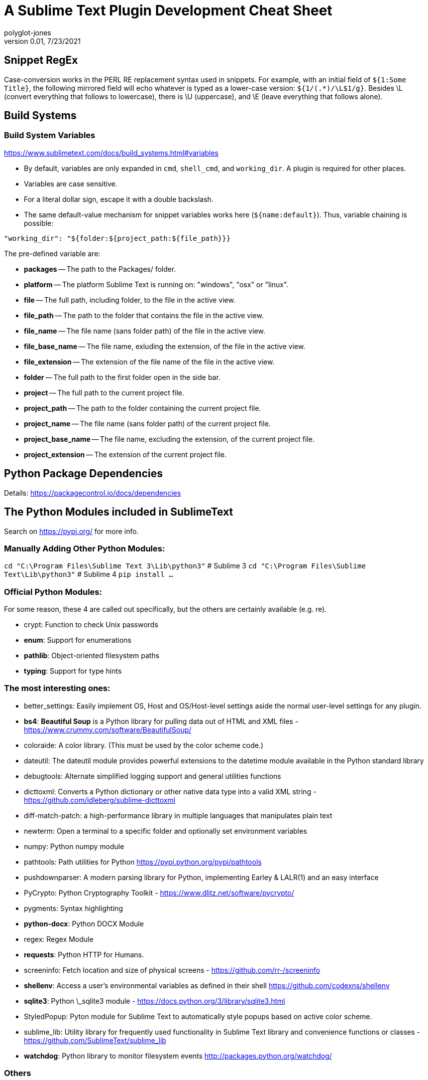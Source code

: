 = A Sublime Text Plugin Development Cheat Sheet
polyglot-jones
v0.01, 7/23/2021

:toc:
:toc-placement!:

toc::[]

== Snippet RegEx

Case-conversion works in the PERL RE replacement syntax used in snippets.
For example, with an initial field of `${1:Some Title}`, the following mirrored field will echo whatever is typed as a lower-case version:  `${1/(.*)/\L$1/g}`.
Besides \L (convert everything that follows to lowercase), there is \U (uppercase), and \E (leave everything that follows alone).

== Build Systems

=== Build System Variables

https://www.sublimetext.com/docs/build_systems.html#variables[]

* By default, variables are only expanded in `cmd`, `shell_cmd`, and `working_dir`. A plugin is required for other places.
* Variables are case sensitive.
* For a literal dollar sign, escape it with a double backslash.
* The same default-value mechanism for snippet variables works here (`${name:default}`). Thus, variable chaining is possible:
-----
"working_dir": "${folder:${project_path:${file_path}}}
-----

The pre-defined variable are:

* *packages* -- The path to the Packages/ folder.
* *platform* -- The platform Sublime Text is running on: "windows", "osx" or "linux".
* *file* -- The full path, including folder, to the file in the active view.
* *file_path* -- The path to the folder that contains the file in the active view.
* *file_name* -- The file name (sans folder path) of the file in the active view.
* *file_base_name* -- The file name, exluding the extension, of the file in the active view.
* *file_extension* -- The extension of the file name of the file in the active view.
* *folder* -- The full path to the first folder open in the side bar.
* *project* -- The full path to the current project file.
* *project_path* -- The path to the folder containing the current project file.
* *project_name* -- The file name (sans folder path) of the current project file.
* *project_base_name* -- The file name, excluding the extension, of the current project file.
* *project_extension* -- The extension of the current project file.



== Python Package Dependencies

Details: https://packagecontrol.io/docs/dependencies[]

== The Python Modules included in SublimeText

Search on https://pypi.org/ for more info.

=== Manually Adding Other Python Modules:

`cd "C:\Program Files\Sublime Text 3\Lib\python3"`  # Sublime 3
`cd "C:\Program Files\Sublime Text\Lib\python3"`    # Sublime 4
`pip install ...`

=== Official Python Modules:

For some reason, these 4 are called out specifically, but the others are certainly available (e.g. re).

* crypt: Function to check Unix passwords
* *enum*: Support for enumerations
* *pathlib*: Object-oriented filesystem paths
* *typing*: Support for type hints

=== The most interesting ones:

* better_settings: Easily implement OS, Host and OS/Host-level settings aside the normal user-level settings for any plugin.
* *bs4*: *Beautiful Soup* is a Python library for pulling data out of HTML and XML files - https://www.crummy.com/software/BeautifulSoup/
* coloraide: A color library. (This must be used by the color scheme code.)
* dateutil: The dateutil module provides powerful extensions to the datetime module available in the Python standard library
* debugtools: Alternate simplified logging support and general utilities functions
* dicttoxml: Converts a Python dictionary or other native data type into a valid XML string - https://github.com/idleberg/sublime-dicttoxml
* diff-match-patch: a high-performance library in multiple languages that manipulates plain text
* newterm: Open a terminal to a specific folder and optionally set environment variables
* numpy: Python numpy module
* pathtools: Path utilities for Python https://pypi.python.org/pypi/pathtools
* pushdownparser: A modern parsing library for Python, implementing Earley & LALR(1) and an easy interface
* PyCrypto: Python Cryptography Toolkit - https://www.dlitz.net/software/pycrypto/
* pygments: Syntax highlighting
* *python-docx*: Python DOCX Module
* regex: Regex Module
* *requests*: Python HTTP for Humans.
* screeninfo: Fetch location and size of physical screens - https://github.com/rr-/screeninfo
* *shellenv*: Access a user's environmental variables as defined in their shell https://github.com/codexns/shellenv
* *sqlite3*: Python \_sqlite3 module - https://docs.python.org/3/library/sqlite3.html
* StyledPopup: Pyton module for Sublime Text to automatically style popups based on active color scheme.
* sublime_lib: Utility library for frequently used functionality in Sublime Text library and convenience functions or classes - https://github.com/SublimeText/sublime_lib
* *watchdog*: Python library to monitor filesystem events http://packages.python.org/watchdog/

=== Others

* anytree: Python Anytree module - https://github.com/c0fec0de/anytree
* arrow: Python arrow module - https://github.com/crsmithdev/arrow
* backports_lzma: lzma modules for sublime text 2 and 3
* backrefs: Backrefs regular expression wrapper.
* boto3: Python boto3 module for Amazon Web Services
* bracex: Bracex creates arbitrary strings via brace expansion much like Bash's.
* bson: Independent BSON codec for Python that doesn’t depend on MongoDB - https://github.com/py-bson/bson
* bz2: Python bz2 module
* channelmanager: Manages packages installed as git submodules
* chardet: Universal encoding detector for Python 2 and 3 https://github.com/chardet/chardet
* concurrentloghandler: An additional concurrent file log handler for Python's standard logging package
* coverage: coverage.py - http://coverage.readthedocs.org/en/latest/
* cson: A Coffescript Object Notation (CSON) parser for Python - https://github.com/avakar/pycson
* ctypes: Python \_ctypes module
* emojitations: A library for using Unicode emoji annotations - https://github.com/kcsaff/emojitations
* fileio: Python \_fileio module
* gateone-terminal: GateOne terminal
* gntp: Growl Notification Transport Protocol library.
* golangconfig: A library for Go environment configuration
* jsonschema: An(other) implementation of JSON Schema for Python
* lxml: lxml
* lzma: Python lzma module
* markupsafe: Python MarkupSafe module
* mdpopups: Markdown Popups for Sublime
* multiprocessing: Python \_multiprocessing module
* natsort: Python natsort package
* oauthlib: Python oauthlib module
* ordereddict: Python ordereddict module
* package_events: Allows Sublime Text packages to emit and listen for events
* package_setting_context: Allow final user to disable key bindings with very few changes needed from the dev
* paramiko: Python implementation of the SSHv2 protocol - http://paramiko-www.readthedocs.org/en/latest/index.html
* pexpect: Python pexpect module
* plantumlconnection: Python interface to a plantuml web service instead of having to run Java locally
* portalockerfile: An extended version of portalocker to lock files in Python using the with statement
* psutil: Python psutil module
* ptyprocess: Python ptyprocess module
* pyfispip:  Python FIS MTM/PIP SQL/RPC Interface
* pymdownx: PyMdown Extensions for Python Markdown
* pyte: Python pyte module
* python-jinja2: Python Jinja2 module
* python-markdown: Python Markdown module
* python-pywin32: Pywin32 module
* python-six: Python six library https://github.com/benjaminp/six
* python-toml: Python lib for TOML
* pytz: Python pytz module
* pywinpty: Python winpty module
* pyyaml: Python PyYAML module
* pyzmq: Python ZMQ module
* requests-oauthlib: Python requests-oauthlib module
* resumeback: Python resumeback module
* ruamel-yaml: Python ruamel.yaml module
* rx: Reactive extensions for Python
* sassc: Sassc binaries
* select-windows: Python select module for Sublime Text 2 on Windows
* serial: Python serial port access library
* speg: A PEG-based parser interpreter with memoization - https://github.com/avakar/speg
* ssl-linux: Python \_ssl module for Linux
* ssl-windows: Python \_ssl module for Sublime Text 2 on Windows
* SublimeP4Python: Python module for the Perforce API, extracted from https://pypi.python.org/pypi/P4Python.
* tabulate: Python tabulate module
* TM1py: Python module for interfacing with IBM TM1 Planning Analytics
* wcmatch: Python wcmatch module which provides enhanced file globbing and matching
* wcwidth: Python wcwidth module
* websocket-client: Python websocket client library https://github.com/websocket-client/websocket-client
* xdotool: Automation tool on Linux
* xmltodict: Makes working with XML feel like you are working with JSON - https://github.com/martinblech/xmltodict
* yaml_macros_engine: Engine for YAML Macros

== Used/Available Key Bindings

This is from *Default (Windows).sublime-keymap*!

|===
| Key | (Plain)     | SHIFT         | CTRL             |ALT                 |CTRL+SHIFT            |CTRL+ALT       |ALT+SHIFT           |CTRL+ALT+SHIFT | CTRL+K CTRL| CTRL+J CTRL
| 1   | -           | -             | focus grp 1      |sel index 0         |moveto grp 1          |               |layout  2 col       |               | fold lvl 1 |
| 2   | -           | -             | focus grp 2      |sel index 1         |moveto grp 2          |               |layout  3 col       |               | fold lvl 2 |
| 3   | -           | -             | focus grp 3      |sel index 2         |moveto grp 3          |               |layout  4 col       |               | fold lvl 3 |
| 4   | -           | -             | focus grp 4      |sel index 3         |moveto grp 4          |               |layout  5 col       |               | fold lvl 4 |
| 5   | -           | -             | focus grp 5      |sel index 4         |moveto grp 5          |               |layout  2 x 2       |               | fold lvl 5 |
| 6   | -           | -             | focus grp 6      |sel index 5         |moveto grp 6          |               |                    |               | fold lvl 6 |
| 7   | -           | -             | focus grp 7      |sel index 6         |moveto grp 7          |               |                    |               | fold lvl 7 |
| 8   | -           | -             | focus grp 8      |sel index 7         |moveto grp 8          |               |layout  2 row       |               | fold lvl 8 |
| 9   | -           | -             | focus grp 9      |sel index 8         |moveto grp 9          |               |layout 3 row        |               | fold lvl 9 |
| 0   | -           | -             | focus side bar   |sel index 9         |                      |               |                    |               | unfold all |
| a   | -           | -             | select all       |                    |expand selection smart|               |                    |               |select to mark|
| b   | -           | -             | build            |                    |select build          |               |tog side bar        |               |            |
| c   | -           | -             | copy             |                    |                      |               |                    |               |            |
| d   | -           | -             | find under expand|                    |dup line              |               |                    |               |find under expand skip |
| e   | -           | -             | slurp find string|                    |slurp replace string  |               |                    |               |            |
| f   | -           | -             | find             |                    |find in files         |               |                    |               |            |
| g   | -           | -             | goto             |                    |                      |               |                    |               |clear bkmarks|
| h   | -           | -             | replace          |                    |replace next          |               |                    |               |            |
| i   | -           | -             | incremental find |                    |incremental find rev  |               |                    |               |            |
| j   | -           | -             |                  |                    |join lines            |               |unfold all          |               | unfold all |primary_j_changed
| k   | -           | -             |                  |                    |del Line.macro        |               |                    |               | del to Hard EOL.macro|
| l   | -           | -             | sel whole line   |split sel into lines|                      |               |                    |               | lower case |
| m   | -           | -             | move to brackets |                    |sel to brackets       |               |                    |               |            |
| n   | -           | -             | new file         |                    |new window            |               |                    |               |            |
| o   | -           | -             | open file        |switch file         |                      |switch file SxS|                    |               |            |
| p   | -           | -             | goto file        |                    |command palette       |               |                    |show scope name|            |
| q   | -           | -             | tog record macro |wrap lines (hard)   |                      |               |                    |               |            |
| r   | -           | -             | goto @           |                    |goto symbol in project|               |                    |               |            |
| s   | -           | -             | save             |                    |save as               |               |                    |               |            |
| t   | -           | -             | transpose        |                    |reopen last file      |               |                    |               |fold tag attributes|
| u   | -           | -             | soft undo        |                    |soft redo             |               |                    |               | upper case |
| v   | -           | -             | paste            |                    |paste and indent      |               |                    |               | paste from history |
| w   | -           | -             | close            | *(See below)*      |close window          |               |xml-long-tag.snippet|               | del to mark |
| x   | -           | -             | cut              |                    |                      |               |                    |               | swap with mark |
| y   | -           | -             | redo or repeat   |                    |                      |               |                    |               | yank       |
| z   | -           | -             | undo             |                    |redo                  |               |                    |               | revert hunk|
| +   | -           | -             | inc font size    |                    |                      |               |                    |               |            |
| -   | -           | -             | dec font size    |jump back           |                      |               |jump forward        |               |            |
| .   | -           | -             | next mod         |close tag           |                      |               |                    |               |            |
| /   | -           | -             | tog comment      |tog comment blk     |                      |               |                    |               |tog inline diff|
| ;   | -           | -             | goto             |                    |                      |               |                    |               |tog inline diff|
| =   | -           | -             | incr font size   |                    |decrease font size    |               |                    |               |            |
| [   | -           | -             | unindent         |                    |fold                  |               |                    |               |            |
| ]   | -           | -             | indent           |                    |unfold                |               |                    |               |            |
| `   | -           | -             | show console     |                    |                      |               |                    |               |            |
|space| -           |               | auto complete    |                    |sel to scope          |               |                    |               | set mark   |
|break| -           |               | cancel build     |                    |                      |               |                    |               |            |
|bksp | -           | left del      | del word         |                    |left del              |               |                    |               |del to Hard BOL.macro|
|del  | -           | cut           | del word         |                    |del to Hard EOL.macro |               |                    |               |            |
|home | -           | sel to BOL    | move to BOF      |                    |sel to BOF            |               |                    |               |            |
|end  | -           | sel to EOL    | move to EOF      |                    |sel to EOF            |               |                    |               |            |
|up   | -           | sel line      | scroll line      |sel line            |swap line up          |sel line       |                    |               | new pane   | unsel others
|down | -           | sel line      | scroll line      |sel line            |swap line down        |sel line       |                    |               | close pane |
|left | -           | sel char      | move word        |move subword        |sel word              |               |sel subword         |               |focus neighbor grp| sel to left
|right| -           | sel char      | move word        |move subword        |sel word              |               |sel subword         |               |focus neighbor grp| sel to right
|pgup | -           | sel page      | prev view        |                    |show also prev view   |               |                    |               |            | focus to left
|pgdn | -           | sel page      | next view        |                    |show also next view   |               |                    |               |            | focus to right
|ins  | -           | paste         | copy             |                    |                      |               |                    |               |            |
|tab  | -           | tab           | next view        |                    |prev view in stack    |               |                    |               |            |
|esc  | -           |               |                  |                    |                      |               |                    |               |            |
| f2  |next bkmark  |prev bkmark    | tog bkmark       |sel all bkmarks     |clear bkmarks         |               |                    |               |            |
| f3  |find next    |find all under | find under       |find under prev     |find prev             |               |                    |               |            |
| f4  |close file   |prev result    | next result      |                    |                      |               |                    |               |            |
| f6  |tog spell chk|*(See below)*  | next misspell    |                    |prev misspell         |               |                    |               |            |
| f7  |build        |               |                  |                    |                      |               |                    |               |            |
| f9  |sort insens  |*(See below)*  | sort lines sens  |*(See below)*       |                      |               |                    |               |            |
| f10 |context menu |               |                  |                    |                      |               |                    |               |            |
| f11 |tog full scrn|               | tog distract     |                    |                      |               |                    |               |            |
| f12 |goto def     |               | goto ref         |goto ref SxS        |                      |               |                    |               |            |
|padE | -           | CRLF          |                  |                    |Add Line Before.macro |               |                    |               |            |
|pad+ | -           |               | inc font size    |                    |decrease font size    |               |                    |               |            |
|pad- | -           | jump back     | dec font size    |                    |                      |               |jump forward        |               |            |
|===


== Suggested Additional Key Bindings

Toggle View Word Wrap:: `{ "keys": ["alt+w"], "command": "toggle_setting", "args": {"setting": "word_wrap"} },`

Title Case:: `{ "keys": ["ctrl+k", "ctrl+t"], "command": "title_case" },` (Overrides fold tag attributes)

Select All Spelling Errors:: `{ "keys": ["shift+f6"], "command": "select_all_spelling_errors" },`

Permute Lines: Reverse:: `{ "keys": ["shift+f9"], "command": "permute_lines", "args": {"operation": "reverse"} },`

Permute Lines: Unique:: `{ "keys": ["alt+f9"], "command": "permute_lines", "args": {"operation": "unique"} },`

